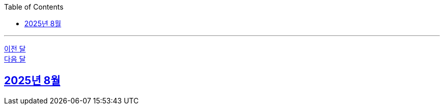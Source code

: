 // Metadata:
:description: Week I Learnt
:keywords: study, til, lwil
// Settings:
:doctype: book
:toc: left
:toclevels: 4
:sectlinks:
:icons: font
:hardbreaks:

---
https://github.com/picbel/WIL/blob/main/2025/07/wil.adoc[이전 달]
https://github.com/picbel/WIL/blob/main/2025/09/wil.adoc[다음 달]

[[section-202508]]
== 2025년 8월
